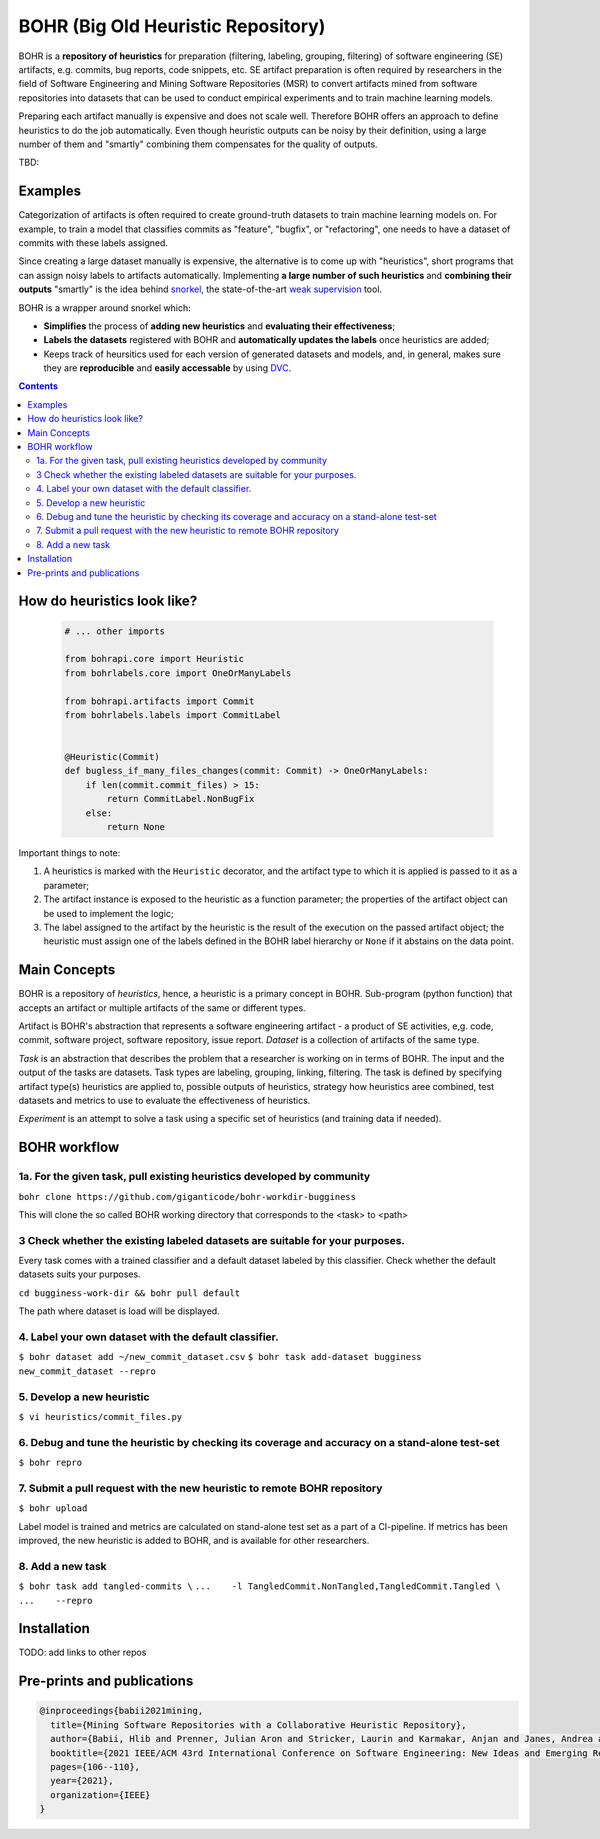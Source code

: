 BOHR (Big Old Heuristic Repository)
----------------------------------

|GitHub license| |Maintainability| |GitHub make-a-pull-requests|

BOHR is a **repository of heuristics** for preparation (filtering, labeling, grouping, filtering) of software engineering (SE) artifacts, e.g. commits, bug reports, code snippets, etc. SE artifact preparation is often required by researchers in the field of Software Engineering and Mining Software Repositories (MSR) to convert artifacts mined from software repositories into datasets that can be used to conduct empirical experiments and to train machine learning models. 

Preparing each artifact manually is expensive and does not scale well. Therefore BOHR offers an approach to define heuristics to do the job automatically. Even though heuristic outputs can be noisy by their definition, using a large number of them and "smartly" combining them compensates for the quality of outputs. 



TBD:


Examples
=====================

Categorization of artifacts is often required to create ground-truth datasets to train machine learning models on. For example, to train a model that classifies commits as "feature", "bugfix", or "refactoring", one needs to have a dataset of commits with these labels assigned. 

Since creating a large dataset manually is expensive, the alternative is to come up with "heuristics", short programs that can assign noisy labels to artifacts automatically. Implementing **a large number of such heuristics** and **combining their outputs** "smartly" is the idea behind `snorkel <https://www.snorkel.org/>`_, the state-of-the-art `weak supervision <http://ai.stanford.edu/blog/weak-supervision/>`_ tool.

BOHR is a wrapper around snorkel which:

* **Simplifies** the process of **adding new heuristics** and **evaluating their effectiveness**;
* **Labels the datasets** registered with BOHR and **automatically updates the labels** once heuristics are added;
* Keeps track of heursitics used for each version of generated datasets and models, and, in general, makes sure they are **reproducible** and **easily accessable** by using `DVC <https://dvc.org>`_.


.. contents:: **Contents**
  :backlinks: none
  
How do heuristics look like?
===================================
  
 .. code-block:: python
 
  # ... other imports
  
  from bohrapi.core import Heuristic
  from bohrlabels.core import OneOrManyLabels

  from bohrapi.artifacts import Commit
  from bohrlabels.labels import CommitLabel


  @Heuristic(Commit)
  def bugless_if_many_files_changes(commit: Commit) -> OneOrManyLabels:
      if len(commit.commit_files) > 15:
          return CommitLabel.NonBugFix
      else:
          return None
            
Important things to note:

#. A heuristics is marked with the ``Heuristic`` decorator, and the artifact type to which it is applied is passed to it as a parameter; 
#. The artifact instance is exposed to the heuristic as a function parameter; the properties of the artifact object can be used to implement the logic;
#. The label assigned to the artifact by the heuristic is the result of the execution on the passed artifact object; the heuristic must assign one of the labels defined in the BOHR label hierarchy or ``None`` if it abstains on the data point.

Main Concepts
====================================

BOHR is a repository of *heuristics*, hence, a heuristic is a primary concept in BOHR. Sub-program (python function) that accepts an artifact or multiple artifacts of the same or different types. 

Artifact is BOHR's abstraction that represents a software engineering artifact - a product of SE activities, e,g. code, commit, software project, software repository, issue report. *Dataset* is a collection of artifacts of the same type. 

*Task* is an abstraction that describes the problem that a researcher is working on in terms of BOHR. The input and the output of the tasks are datasets. Task types are labeling, grouping, linking, filtering. The task is defined by specifying artifact type(s) heuristics are applied to, possible outputs of heuristics, strategy how heuristics aree combined, test datasets and metrics to use to evaluate the effectiveness of heuristics.

*Experiment* is an attempt to solve a task using a specific set of heuristics (and training data if needed).


BOHR workflow
===================================


1a. For the given task, pull existing heuristics developed by community
~~~~~~~~~~~~~~~~~~~~~~~~~~~~~~~~~~~~~~~~~~~~~~~~~~~~~~~~~~~~~~~~~~~~~~~~

``bohr clone https://github.com/giganticode/bohr-workdir-bugginess``

This will clone the so called BOHR working directory that corresponds to the <task> to <path>

3 Check whether the existing labeled datasets are suitable for your purposes.
~~~~~~~~~~~~~~~~~~~~~~~~~~~~~~~~~~~~~~~~~~~~~~~~~~~~~~~~~~~~~~~~~~~~~~~~~~~~~~~

Every task comes with a trained classifier and a default dataset labeled by this classifier. Check whether the default datasets suits your purposes.

``cd bugginess-work-dir && bohr pull default``

The path where dataset is load will be displayed.

4. Label your own dataset with the default classifier.
~~~~~~~~~~~~~~~~~~~~~~~~~~~~~~~~~~~~~~~~~~~~~~~~~~~~~~~~~

``$ bohr dataset add ~/new_commit_dataset.csv``
``$ bohr task add-dataset bugginess new_commit_dataset --repro``

5. Develop a new heuristic
~~~~~~~~~~~~~~~~~~~~~~~~~~~~~~~~~~

``$ vi heuristics/commit_files.py``


6. Debug and tune the heuristic by checking its coverage and accuracy on a stand-alone test-set
~~~~~~~~~~~~~~~~~~~~~~~~~~~~~~~~~~~~~~~~~~~~~~~~~~~~~~~~~~~~~~~~~~~~~~~~~~~~~~~~~~~~~~~~~~~~~~~~~~~~~~

``$ bohr repro``

7. Submit a pull request with the new heuristic to remote BOHR repository 
~~~~~~~~~~~~~~~~~~~~~~~~~~~~~~~~~~~~~~~~~~~~~~~~~~~~~~~~~~~~~~~~~~~~~~~~~~~~~~~~~~~~~~~~~~~~~~~~~~~~~~

``$ bohr upload``


Label model is trained and metrics are calculated on stand-alone test set as a part of a CI-pipeline. If metrics has been improved, the new heuristic is added to BOHR, and is available for other researchers.

8. Add a new task
~~~~~~~~~~~~~~~~~~~~~~~~~~~~~~~~~
``$ bohr task add tangled-commits \``
``...    -l TangledCommit.NonTangled,TangledCommit.Tangled \``
``...    --repro``


Installation
==============

TODO: add links to other repos

Pre-prints and publications
=============================

.. code-block::

    @inproceedings{babii2021mining,
      title={Mining Software Repositories with a Collaborative Heuristic Repository},
      author={Babii, Hlib and Prenner, Julian Aron and Stricker, Laurin and Karmakar, Anjan and Janes, Andrea and Robbes, Romain},
      booktitle={2021 IEEE/ACM 43rd International Conference on Software Engineering: New Ideas and Emerging Results (ICSE-NIER)},
      pages={106--110},
      year={2021},
      organization={IEEE}
    }


.. |GitHub license| image:: https://img.shields.io/github/license/giganticode/bohr.svg
   :target: https://github.com/giganticode/bohr/blob/master/LICENSE
   
.. |GitHub make-a-pull-requests| image:: https://img.shields.io/badge/PRs-welcome-brightgreen.svg?style=flat-square
   :target: http://makeapullrequest.com
   
.. |Maintainability| image:: https://codeclimate.com/github/giganticode/bohr/badges/gpa.svg
   :target: https://codeclimate.com/github/giganticode/bohr
   :alt: Code Climate

